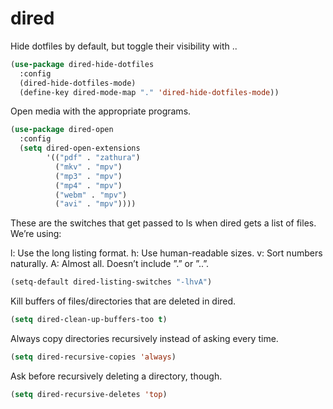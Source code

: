 * dired
Hide dotfiles by default, but toggle their visibility with ..
#+BEGIN_SRC emacs-lisp
(use-package dired-hide-dotfiles
  :config
  (dired-hide-dotfiles-mode)
  (define-key dired-mode-map "." 'dired-hide-dotfiles-mode))
#+END_SRC
Open media with the appropriate programs.
#+BEGIN_SRC emacs-lisp
(use-package dired-open
  :config
  (setq dired-open-extensions
        '(("pdf" . "zathura")
          ("mkv" . "mpv")
          ("mp3" . "mpv")
          ("mp4" . "mpv")
          ("webm" . "mpv")
          ("avi" . "mpv"))))
#+END_SRC
These are the switches that get passed to ls when dired gets a list of files. We’re using:

    l: Use the long listing format.
    h: Use human-readable sizes.
    v: Sort numbers naturally.
    A: Almost all. Doesn’t include ”.” or ”..”.
#+BEGIN_SRC emacs-lisp
(setq-default dired-listing-switches "-lhvA")
#+END_SRC

Kill buffers of files/directories that are deleted in dired.
#+BEGIN_SRC emacs-lisp
(setq dired-clean-up-buffers-too t)
#+END_SRC

Always copy directories recursively instead of asking every time.
#+BEGIN_SRC emacs-lisp
(setq dired-recursive-copies 'always)
#+END_SRC

Ask before recursively deleting a directory, though.
#+BEGIN_SRC emacs-lisp
(setq dired-recursive-deletes 'top)
#+END_SRC
